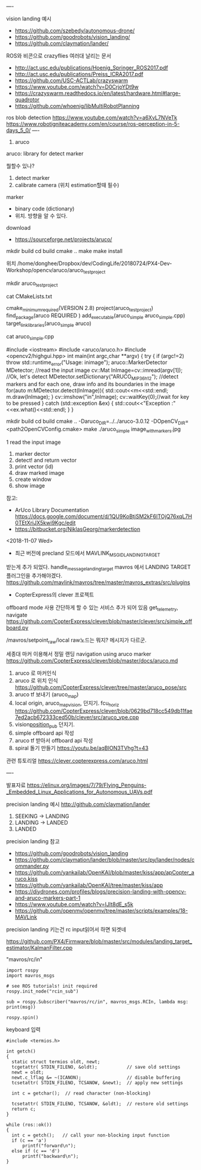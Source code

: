 ----


vision landing 예시
 - https://github.com/szebedy/autonomous-drone/
 - https://github.com/goodrobots/vision_landing/
 - https://github.com/claymation/lander/

ROS와 비콘으로 crazyflies 여러대 날리는 문서
 - http://act.usc.edu/publications/Hoenig_Springer_ROS2017.pdf
 - http://act.usc.edu/publications/Preiss_ICRA2017.pdf
 - https://github.com/USC-ACTLab/crazyswarm
 - https://www.youtube.com/watch?v=D0CrjoYDt9w
 - https://crazyswarm.readthedocs.io/en/latest/hardware.html#large-quadrotor
 - https://github.com/whoenig/libMultiRobotPlanning

ros blob detection https://www.youtube.com/watch?v=a6XvL7NVeTk
https://www.robotigniteacademy.com/en/course/ros-perception-in-5-days_5_0/
----

4. aruco

aruco: library for detect marker

뭘할수 있나?
 1. detect marker
 2. calibrate camera  (위치 estimation할때 필수)

marker
 - binary code (dictionary)
 - 위치. 방향을 알 수 있다.

download
 - https://sourceforge.net/projects/aruco/

# aruco build

mkdir build
cd build
cmake ..
make
make install

# simple detecter build

위치 /home/donghee/Dropbox/dev/CodingLife/20180724/PX4-Dev-Workshop/opencv/aruco/aruco_testproject

mkdir aruco_testproject

cat CMakeLists.txt

cmake_minimum_required(VERSION 2.8)
project(aruco_testproject)
find_package(aruco REQUIRED )
add_executable(aruco_simple aruco_simple.cpp)
target_link_libraries(aruco_simple  aruco)

cat aruco_simple.cpp

#include <iostream>
#include <aruco/aruco.h>
#include <opencv2/highgui.hpp>
int main(int argc,char **argv)
{
  try
  {
      if (argc!=2) throw std::runtime_error("Usage: inimage");
      aruco::MarkerDetector MDetector;
      //read the input image
      cv::Mat InImage=cv::imread(argv[1]);
    //Ok, let's detect
      MDetector.setDictionary("ARUCO_MIP_36h12");
      //detect markers and for each one, draw info and its boundaries in the image
      for(auto m:MDetector.detect(InImage)){
          std::cout<<m<<std::endl;
          m.draw(InImage);
      }
      cv::imshow("in",InImage);
      cv::waitKey(0);//wait for key to be pressed
  } catch (std::exception &ex)
  {
      std::cout<<"Exception :"<<ex.what()<<std::endl;
  }
}


mkdir build
cd build
cmake .. -Daruco_DIR=../../aruco-3.0.12 -DOpenCV_DIR=<path2OpenCVConfig.cmake>
make
./aruco_simple image_withmarkers.jpg


1 read the input image
2. marker dector
3. detect! and return vector
4. print vector (id)
5. draw marked image
6. create window
7. show image

참고:
 - ArUco Library Documentation https://docs.google.com/document/d/1QU9KoBtjSM2kF6ITOjQ76xqL7H0TEtXriJX5kwi9Kgc/edit
 - https://bitbucket.org/NiklasGeorg/markerdetection



<2018-11-07 Wed>
 - 최근 버전에 precland 모드에서 MAVLINK_MSG_ID_LANDING_TARGET
받는게 추가 되었다. handle_message_landing_target
mavros 에서 LANDING TARGET 플러그인을 추가해야겠다.
https://github.com/mavlink/mavros/tree/master/mavros_extras/src/plugins

 - CopterExpress의 clever 프로젝트

offboard mode 사용 간단하게 할 수 있는 서비스 추가 되어 있음 get_telemetry, navigate
https://github.com/CopterExpress/clever/blob/master/clever/src/simple_offboard.py

/mavros/setpoint_raw/local raw노드는 뭐지? 메시지가 다르군.

세종대 마커 이용해서 정밀 랜딩
navigation using  aruco marker
https://github.com/CopterExpress/clever/blob/master/docs/aruco.md

1. aruco 로 마커인식
2. aruco 로 위치 인식  https://github.com/CopterExpress/clever/tree/master/aruco_pose/src
3. aruco tf 보내기 (aruco_map)
4. local origin, aruco_map_vision, 던지기. fcu_horiz https://github.com/CopterExpress/clever/blob/0629bd718cc549db11fae7ed2acb672333ced50b/clever/src/aruco_vpe.cpp
5. vision_position_pub_ 던지기.
6. simple offboard api 작성
7. aruco tf 받아서 offboard api 작성
8. spiral 돌기 만들기 https://youtu.be/aqBION3TVhg?t=43

관련 튜토리얼
https://clever.copterexpress.com/aruco.html


----

발표자료
https://elinux.org/images/7/79/Flying_Penguins-_Embedded_Linux_Applications_for_Autonomous_UAVs.pdf

precision landing 예시
http://github.com/claymation/lander

1. SEEKING -> LANDING
2. LANDING -> LANDED
3. LANDED

precision landing 참고
 - https://github.com/goodrobots/vision_landing
 - https://github.com/claymation/lander/blob/master/src/py/lander/nodes/commander.py
 - https://github.com/yankailab/OpenKAI/blob/master/kiss/app/apCopter_aruco.kiss
 - https://github.com/yankailab/OpenKAI/tree/master/kiss/app
 - https://diydrones.com/profiles/blogs/precision-landing-with-opencv-and-aruco-markers-part-1
 - https://www.youtube.com/watch?v=IJlt8dE_s5k
 - https://github.com/openmv/openmv/tree/master/scripts/examples/18-MAVLink
precision landing 키는건 rc input읽어서 하면 되겟네

https://github.com/PX4/Firmware/blob/master/src/modules/landing_target_estimator/KalmanFilter.cpp

"mavros/rc/in"

#+BEGIN_SRC
import rospy
import mavros_msgs

# see ROS tutorials! init required
rospy.init_node("rcin_sub")

sub = rospy.Subscriber("mavros/rc/in", mavros_msgs.RCIn, lambda msg: print(msg))

rospy.spin()
#+END_SRC

keyboard 입력

#+BEGIN_SRC
#include <termios.h>

int getch()
{
  static struct termios oldt, newt;
  tcgetattr( STDIN_FILENO, &oldt);           // save old settings
  newt = oldt;
  newt.c_lflag &= ~(ICANON);                 // disable buffering
  tcsetattr( STDIN_FILENO, TCSANOW, &newt);  // apply new settings

  int c = getchar();  // read character (non-blocking)

  tcsetattr( STDIN_FILENO, TCSANOW, &oldt);  // restore old settings
  return c;
}

while (ros::ok())
{
  int c = getch();   // call your non-blocking input function
  if (c == 'a')
      printf("forward\n");
  else if (c == 'd')
      printf("backward\n");
}
#+END_SRC
